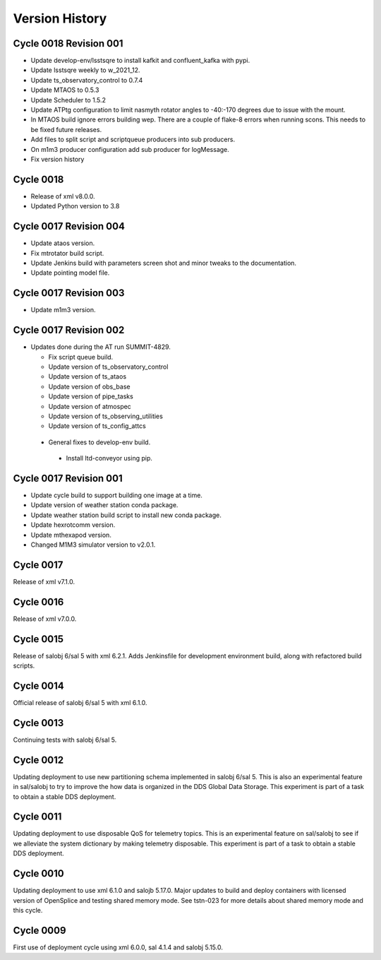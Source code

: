 ===============
Version History
===============

.. At the time of writing the Version history/release notes are not yet standardized amongst CSCs.
.. Until then, it is not expected that both a version history and a release_notes be maintained.
.. It is expected that each CSC link to whatever method of tracking is being used for that CSC until standardization occurs.
.. No new work should be required in order to complete this section.
.. Below is an example of a version history format.

Cycle 0018 Revision 001
=======================

* Update develop-env/lsstsqre to install kafkit and confluent_kafka with pypi.
* Update lsstsqre weekly to w_2021_12.
* Update ts_observatory_control to 0.7.4
* Update MTAOS to 0.5.3
* Update Scheduler to 1.5.2
* Update ATPtg configuration to limit nasmyth rotator angles to -40:-170 degrees due to issue with the mount.
* In MTAOS build ignore errors building wep.
  There are a couple of flake-8 errors when running scons.
  This needs to be fixed future releases.
* Add files to split script and scriptqueue producers into sub producers.
* On m1m3 producer configuration add sub producer for logMessage.
* Fix version history

Cycle 0018
==========

* Release of xml v8.0.0.
* Updated Python version to 3.8

Cycle 0017 Revision 004
=======================

* Update ataos version.
* Fix mtrotator build script.
* Update Jenkins build with parameters screen shot and minor tweaks to the documentation.
* Update pointing model file.

Cycle 0017 Revision 003
=======================

* Update m1m3 version.

Cycle 0017 Revision 002
=======================

* Updates done during the AT run SUMMIT-4829.

  * Fix script queue build.
  * Update version of ts_observatory_control
  * Update version of ts_ataos
  * Update version of obs_base
  * Update version of pipe_tasks
  * Update version of atmospec
  * Update version of ts_observing_utilities
  * Update version of ts_config_attcs

 * General fixes to develop-env build.

  * Install ltd-conveyor using pip.


Cycle 0017 Revision 001
=======================

* Update cycle build to support building one image at a time.
* Update version of weather station conda package.
* Update weather station build script to install new conda package.
* Update hexrotcomm version.
* Update mthexapod version.
* Changed M1M3 simulator version to v2.0.1.

Cycle 0017
==========

Release of xml v7.1.0.

Cycle 0016
==========

Release of xml v7.0.0.

Cycle 0015
==========

Release of salobj 6/sal 5 with xml 6.2.1.
Adds Jenkinsfile for development environment build, along with refactored build scripts.

Cycle 0014
==========

Official release of salobj 6/sal 5 with xml 6.1.0.

Cycle 0013
==========

Continuing tests with salobj 6/sal 5.

Cycle 0012
==========

Updating deployment to use new partitioning schema implemented in salobj 6/sal 5.
This is also an experimental feature in sal/salobj to try to improve the how data is organized in the DDS Global Data Storage.
This experiment is part of a task to obtain a stable DDS deployment.

Cycle 0011
==========

Updating deployment to use disposable QoS for telemetry topics.
This is an experimental feature on sal/salobj to see if we alleviate the system dictionary by making telemetry disposable.
This experiment is part of a task to obtain a stable DDS deployment.

Cycle 0010
==========

Updating deployment to use xml 6.1.0 and salojb 5.17.0.
Major updates to build and deploy containers with licensed version of OpenSplice and testing shared memory mode.
See tstn-023 for more details about shared memory mode and this cycle.


Cycle 0009
==========

First use of deployment cycle using xml 6.0.0, sal 4.1.4 and salobj 5.15.0.
